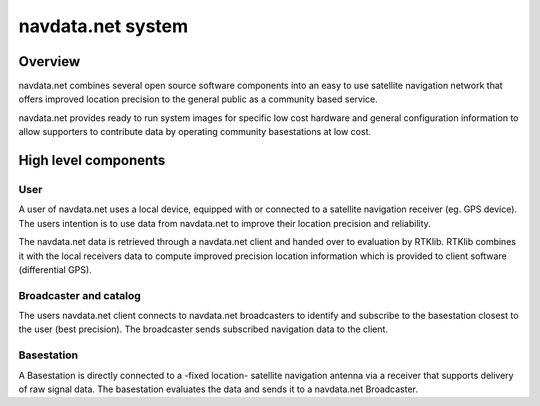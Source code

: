 navdata.net system
==================

Overview
--------

navdata.net combines several open source software components into an easy to use
satellite navigation network that offers improved location precision to the
general public as a community based service.

navdata.net provides ready to run system images for specific low cost hardware
and general configuration information to allow supporters to contribute data by
operating community basestations at low cost.


High level components
---------------------

User
""""

A user of navdata.net uses a local device, equipped with or connected to a
satellite navigation receiver (eg. GPS device). The users intention is to use
data from navdata.net to improve their location precision and reliability.

The navdata.net data is retrieved through a navdata.net client and handed over
to evaluation by RTKlib. RTKlib combines it with the local receivers data to
compute improved precision location information which is provided to client
software (differential GPS).


Broadcaster and catalog
"""""""""""""""""""""""

The users navdata.net client connects to navdata.net broadcasters to identify
and subscribe to the basestation closest to the user (best precision).
The broadcaster sends subscribed navigation data to the client.


Basestation
"""""""""""

A Basestation is directly connected to a -fixed location- satellite navigation
antenna via a receiver that supports delivery of raw signal data. The basestation
evaluates the data and sends it to a navdata.net Broadcaster.
